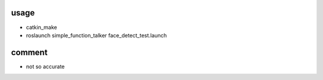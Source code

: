 
usage
=============

* catkin_make
* roslaunch simple_function_talker face_detect_test.launch

comment
============
* not so accurate



